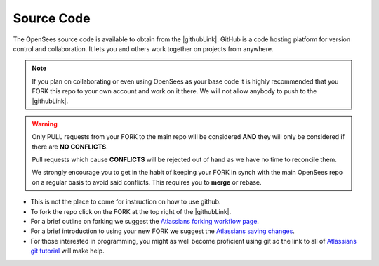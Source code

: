 .. _sourceCode:

***********
Source Code
***********

The OpenSees source code is available to obtain from the |githubLink|. GitHub is a code hosting platform for version control and collaboration. It lets you and others work together on projects from anywhere.

.. note::

   If you plan on collaborating or even using OpenSees as your base code it is highly recommended that you FORK this repo to your own account and work on it there. We will not allow anybody to push to the |githubLink|.


.. warning::

   Only PULL requests from your FORK to the main repo will be considered **AND** they will only be considered if there are **NO CONFLICTS**. 

   Pull requests which cause **CONFLICTS** will be rejected out of hand as we have no time to reconcile them.
   
   We strongly encourage you to get in the habit of keeping your FORK in synch with the main OpenSees repo on a regular basis to avoid said conflicts. This requires you to **merge** or rebase.

* This is not the place to come for instruction on how to use github. 

* To fork the repo click on the FORK at the top right of the |githubLink|. 

* For a brief outline on forking we suggest the `Atlassians forking workflow page <https://www.atlassian.com/git/tutorials/comparing-workflows/forking-workflow>`_.

* For a brief introduction to using your new FORK we suggest the `Atlassians saving changes <https://www.atlassian.com/git/tutorials/saving-changes>`_.

* For those interested in programming, you might as well become proficient using git so the link to all of `Atlassians git tutorial <https://www.atlassian.com/git>`_ will make help.



